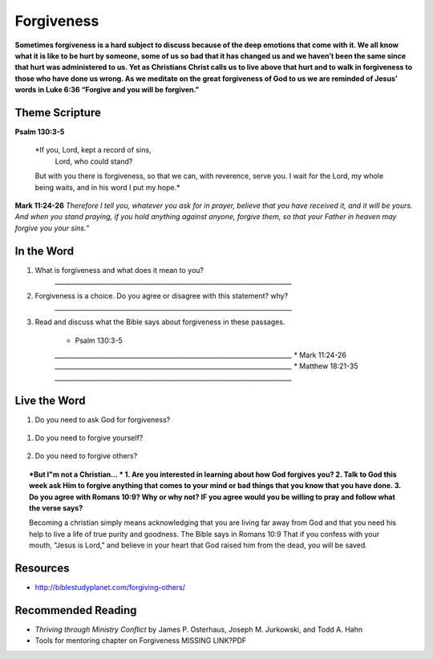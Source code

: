 ﻿===========
Forgiveness
===========
**Sometimes forgiveness is a hard subject to discuss because of the deep emotions that come with it. We all know what it is like to be hurt by someone, some of us so bad that it has changed us and we haven’t been the same since that hurt was administered to us. Yet as Christians Christ calls us to live above that hurt and to walk in forgiveness to those who have done us wrong. As we meditate on the great forgiveness of God to us we are reminded of Jesus’ words in Luke 6:36 “Forgive and you will be forgiven.”**


.. only:: leader
	How did it go?
	^^^^^^^^^^^^^^
	1. Did you have any good opportunities to fellowship with other Christians this week?
	2. What is one thought about fellowship that stood out to you in the previous lesson?

	Who We Are
	^^^^^^^^^^   
	1. What is one dream that you have that you wish you could accomplish in your life time?
	2. What is one cause that you think is worth fighting for?

	What About You?
	^^^^^^^^^^^^^^^
	1. Is it easy for you to forgive why or why not?
	2. Talk about a time where someone need to forgive you.
	3. Tell about a time where you had to forgive someone.
 
	.. topic:: *But I’m not a Christian ...*
		1. *Do you think there are absolute laws/rules? When they are broken how do they affect others?*
		2. *Do you think that forgiveness is important? Why or why not?*
		3. *Christians believe that God loves us and forgives us, so we should do the same to others when they hurt us. What is your opinion about why we should forgive others?*
		4. Why is it so difficult to forgive others? Do you think there are any times when we should not forgive? 
	
Theme Scripture
----------------

**Psalm 130:3-5**

	*If you, Lord, kept a record of sins,
		Lord, who could stand?
	But with you there is forgiveness,
    	so that we can, with reverence, serve you.
	I wait for the Lord, my whole being waits,
    	and in his word I put my hope.*

**Mark 11:24-26** *Therefore I tell you, whatever you ask for in prayer, believe that you have received it, and it will be yours. And when you stand praying, if you hold anything against anyone, forgive them, so that your Father in heaven may forgive you your sins.”*

In the Word
-----------
1. What is forgiveness and what does it mean to you?
	`__________________________________________________________________________`

2. Forgiveness is a choice. Do you agree or disagree with this statement? why?
	`__________________________________________________________________________`

3. Read and discuss what the Bible says about forgiveness in these passages.
    
	* Psalm 130:3-5
	`__________________________________________________________________________`
	* Mark 11:24-26
	`__________________________________________________________________________`
	* Matthew 18:21-35
 	`__________________________________________________________________________`


	.. only:: leader
			.. topic:: *Leader Note* 
				* Psalm 130:3-5  Discuss forgiveness from God
				* Mark 11:24-26  Discuss how our forgiving others affects our relationship with God
				* Matthew 18:21-35  The parable of the unmerciful servant.  


.. topic:: *But I'm not a Christian ...*
	Read Matthew 18:21-35
		1. What did the king in the story do when his servant begged for mercy? 
		`__________________________________________________________________________`
		2. What did this servant do as soon as he had been forgiven? 
		`__________________________________________________________________________`
		3. Why do you think the king was angry? 
		`__________________________________________________________________________`
		4.  In this story, the king represents God.  What do you think this story is saying about why it is so important for us to forgive other people? 
		`__________________________________________________________________________`


Live the Word
-------------

1. Do you need to ask God for forgiveness?
 
	.. topic:: How to ask God for forgiveness.

		1. Be honest with God about what you have done that you know is wrong.
		2. You need to realize that your debt has been paid.
 		3. Remind yourself what Christ has done for you.  
 		4. Allow the Holy Spirit to heal your soul/heart.
 		5. realize that forgiveness is a journey/process 

1. Do you need to forgive yourself?
 
	.. topic:: How to forgive yourself.

		1. Be honest with yourself/God.
		2. You need to realize that your debt has been paid.
 		3. Remind yourself what Christ has done for you.  
 		4. Allow the Holy Spirit to heal your soul/heart.
 		5. realize that forgiveness is a journey/process 

2. Do you need to forgive others?
   
   .. topic:: How to forgive others.

		1. pray about who you need to forgive.
		2. write down a list or a letter of why you need to forgive them
		3. pray and ask God to help you forgive that person.
		4. pray about and if appropriate contact that person and have a conversation with that person (focus on your part of the problem and not adding blame to what they have done)

.. topic:: *But I"m not a Christian... *
	1. Are you interested in learning about how God forgives you? 
	2. Talk to God this week ask Him to forgive anything that comes to your mind or bad things that you know that you have done.
	3. Do you agree with Romans 10:9? Why or why not? IF you agree would you be willing to pray and follow what the verse says?
	
	Becoming a christian simply means acknowledging that you are living far away from God and that you need his help to live a life of true purity and goodness. The Bible says in Romans 10:9 That if you confess with your mouth, "Jesus is Lord," and believe in your heart that God raised him from the dead, you will be saved.
	
	.. only:: leader
		
		Leaders talk to your non Christians about salvation and if ready lead them in the sinners prayer.



Resources
---------

* http://biblestudyplanet.com/forgiving-others/

Recommended Reading
-------------------

* *Thriving through Ministry Conflict* by James P. Osterhaus, Joseph M. Jurkowski, and Todd A. Hahn
* Tools for mentoring chapter on Forgiveness MISSING LINK?PDF
